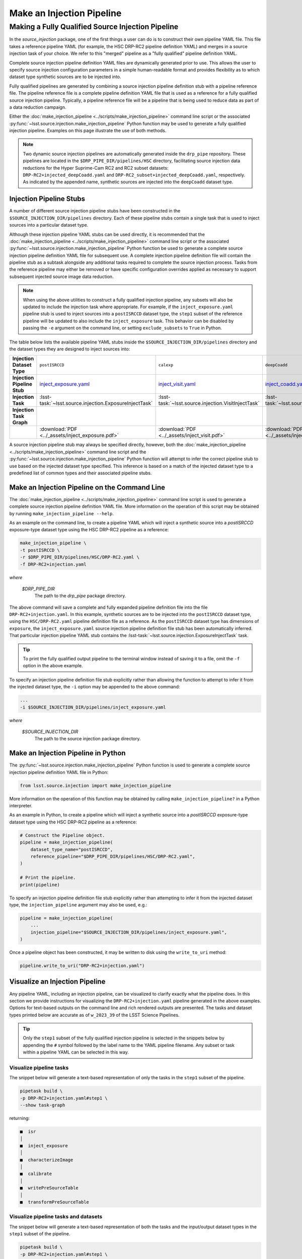 .. _lsst.source.injection-ref-make:

============================
 Make an Injection Pipeline
============================

----------------------------------------------------
 Making a Fully Qualified Source Injection Pipeline
----------------------------------------------------

In the `source_injection` package, one of the first things a user can do is to construct their own pipeline YAML file.
This file takes a reference pipeline YAML (for example, the HSC DRP-RC2 pipeline definition YAML) and merges in a source injection task of your choice.
We refer to this "merged" pipeline as a "fully qualified" pipeline definition YAML.

Complete source injection pipeline definition YAML files are dynamically generated prior to use.
This allows the user to specify source injection configuration parameters in a simple human-readable format and provides flexibility as to which dataset type synthetic sources are to be injected into.

Fully qualified pipelines are generated by combining a source injection pipeline definition stub with a pipeline reference file.
The pipeline reference file is a complete pipeline definition YAML file that is used as a reference for a fully qualified source injection pipeline.
Typically, a pipeline reference file will be a pipeline that is being used to reduce data as part of a data reduction campaign.

Either the :doc:`make_injection_pipeline <../scripts/make_injection_pipeline>` command line script or the associated :py:func:`~lsst.source.injection.make_injection_pipeline` Python function may be used to generate a fully qualified injection pipeline.
Examples on this page illustrate the use of both methods.

.. note::

    Two dynamic source injection pipelines are automatically generated inside the ``drp_pipe`` repository.
    These pipelines are located in the ``$DRP_PIPE_DIR/pipelines/HSC`` directory, facilitating source injection data reductions for the Hyper Suprime-Cam RC2 and RC2 subset datasets: ``DRP-RC2+injected_deepCoadd.yaml`` and ``DRP-RC2_subset+injected_deepCoadd.yaml``, respectively.
    As indicated by the appended name, synthetic sources are injected into the ``deepCoadd`` dataset type.

.. _lsst.source.injection-ref-make-stubs:

Injection Pipeline Stubs
=========================

A number of different source injection pipeline stubs have been constructed in the ``$SOURCE_INJECTION_DIR/pipelines`` directory.
Each of these pipeline stubs contain a single task that is used to inject sources into a particular dataset type.

Although these injection pipeline YAML stubs can be used directly, it is recommended that the :doc:`make_injection_pipeline <../scripts/make_injection_pipeline>` command line script or the associated :py:func:`~lsst.source.injection.make_injection_pipeline` Python function be used to generate a complete source injection pipeline definition YAML file for subsequent use.
A complete injection pipeline definition file will contain the pipeline stub as a subtask alongside any additional tasks required to complete the source injection process.
Tasks from the reference pipeline may either be removed or have specific configuration overrides applied as necessary to support subsequent injected source image data reduction.

.. note::

    When using the above utilities to construct a fully qualified injection pipeline, any subsets will also be updated to include the injection task where appropriate.
    For example, if the ``inject_exposure.yaml`` pipeline stub is used to inject sources into a ``postISRCCD`` dataset type, the ``step1`` subset of the reference pipeline will be updated to also include the ``inject_exposure`` task.
    This behavior can be disabled by passing the ``-e`` argument on the command line, or setting ``exclude_subsets`` to ``True`` in Python.

The table below lists the available pipeline YAML stubs inside the ``$SOURCE_INJECTION_DIR/pipelines`` directory and the dataset types they are designed to inject sources into:

.. list-table::
    :widths: 1 1 1 1
    :stub-columns: 1

    * - Injection Dataset Type
      - ``postISRCCD``
      - ``calexp``
      - ``deepCoadd``
    * - Injection Pipeline Stub
      - inject_exposure.yaml_
      - inject_visit.yaml_
      - inject_coadd.yaml_
    * - Injection Task
      - :lsst-task:`~lsst.source.injection.ExposureInjectTask`
      - :lsst-task:`~lsst.source.injection.VisitInjectTask`
      - :lsst-task:`~lsst.source.injection.CoaddInjectTask`
    * - Injection Task Graph
      - .. image:: ../_assets/inject_exposure.png
            :width: 100%
      - .. image:: ../_assets/inject_visit.png
            :width: 100%
      - .. image:: ../_assets/inject_coadd.png
            :width: 100%
    * -
      - :download:`PDF <../_assets/inject_exposure.pdf>`
      - :download:`PDF <../_assets/inject_visit.pdf>`
      - :download:`PDF <../_assets/inject_coadd.pdf>`

.. _inject_exposure.yaml: https://github.com/lsst/source_injection/blob/main/pipelines/inject_exposure.yaml
.. _inject_visit.yaml: https://github.com/lsst/source_injection/blob/main/pipelines/inject_visit.yaml
.. _inject_coadd.yaml: https://github.com/lsst/source_injection/blob/main/pipelines/inject_coadd.yaml

A source injection pipeline stub may always be specified directly, however, both the :doc:`make_injection_pipeline <../scripts/make_injection_pipeline>` command line script and the :py:func:`~lsst.source.injection.make_injection_pipeline` Python function will attempt to infer the correct pipeline stub to use based on the injected dataset type specified.
This inference is based on a match of the injected dataset type to a predefined list of common types and their associated pipeline stubs.

.. _lsst.source.injection-ref-make-cli:

Make an Injection Pipeline on the Command Line
==============================================

The :doc:`make_injection_pipeline <../scripts/make_injection_pipeline>` command line script is used to generate a complete source injection pipeline definition YAML file.
More information on the operation of this script may be obtained by running ``make_injection_pipeline --help``.

As an example on the command line, to create a pipeline YAML which will inject a synthetic source into a `postISRCCD` exposure-type dataset type using the HSC DRP-RC2 pipeline as a reference:

.. code-block:: shell

    make_injection_pipeline \
    -t postISRCCD \
    -r $DRP_PIPE_DIR/pipelines/HSC/DRP-RC2.yaml \
    -f DRP-RC2+injection.yaml

*where*

    `$DRP_PIPE_DIR`
        The path to the `drp_pipe` package directory.

The above command will save a complete and fully expanded pipeline definition file into the file ``DRP-RC2+injection.yaml``.
In this example, synthetic sources are to be injected into the ``postISRCCD`` dataset type, using the ``HSC/DRP-RC2.yaml`` pipeline definition file as a reference.
As the ``postISRCCD`` dataset type has dimensions of ``exposure``, the ``inject_exposure.yaml`` source injection pipeline definition file stub has been automatically inferred.
That particular injection pipeline YAML stub contains the :lsst-task:`~lsst.source.injection.ExposureInjectTask` task.

.. tip::

    To print the fully qualified output pipeline to the terminal window instead of saving it to a file, omit the ``-f`` option in the above example.

To specify an injection pipeline definition file stub explicitly rather than allowing the function to attempt to infer it from the injected dataset type, the ``-i`` option may be appended to the above command:

.. code-block:: shell

    ...
    -i $SOURCE_INJECTION_DIR/pipelines/inject_exposure.yaml

*where*

    `$SOURCE_INJECTION_DIR`
        The path to the source injection package directory.

.. _lsst.source.injection-ref-make-python:

Make an Injection Pipeline in Python
====================================

The :py:func:`~lsst.source.injection.make_injection_pipeline` Python function is used to generate a complete source injection pipeline definition YAML file in Python:

.. code-block:: python

    from lsst.source.injection import make_injection_pipeline

More information on the operation of this function may be obtained by calling ``make_injection_pipeline?`` in a Python interpreter.

As an example in Python, to create a pipeline which will inject a synthetic source into a `postISRCCD` exposure-type dataset type using the HSC DRP-RC2 pipeline as a reference:

.. code-block:: python

    # Construct the Pipeline object.
    pipeline = make_injection_pipeline(
        dataset_type_name="postISRCCD",
        reference_pipeline="$DRP_PIPE_DIR/pipelines/HSC/DRP-RC2.yaml",
    )

    # Print the pipeline.
    print(pipeline)

To specify an injection pipeline definition file stub explicitly rather than attempting to infer it from the injected dataset type, the ``injection_pipeline`` argument may also be used, e.g.:

.. code-block:: python

    pipeline = make_injection_pipeline(
        ...
        injection_pipeline="$SOURCE_INJECTION_DIR/pipelines/inject_exposure.yaml",
    )

Once a pipeline object has been constructed, it may be written to disk using the ``write_to_uri`` method:

.. code-block:: python

    pipeline.write_to_uri("DRP-RC2+injection.yaml")

.. _lsst.source.injection-ref-make-visualize:

Visualize an Injection Pipeline
===============================

Any pipeline YAML, including an injection pipeline, can be visualized to clarify exactly what the pipeline does.
In this section we provide instructions for visualizing the ``DRP-RC2+injection.yaml`` pipeline generated in the above examples.
Options for text-based outputs on the command line and rich rendered outputs are presented.
The tasks and dataset types printed below are accurate as of ``w_2023_39`` of the LSST Science Pipelines.

.. tip::

    Only the ``step1`` subset of the fully qualified injection pipeline is selected in the snippets below by appending the ``#`` symbol followed by the label name to the YAML pipeline filename.
    Any subset or task within a pipeline YAML can be selected in this way.

.. _lsst.source.injection-ref-make-visualize-tasks:

Visualize pipeline tasks
------------------------

The snippet below will generate a text-based representation of only the tasks in the ``step1`` subset of the pipeline.

.. code-block:: shell

    pipetask build \
    -p DRP-RC2+injection.yaml#step1 \
    --show task-graph

returning:

.. code-block:: shell

    ■  isr
    │
    ■  inject_exposure
    │
    ■  characterizeImage
    │
    ■  calibrate
    │
    ■  writePreSourceTable
    │
    ■  transformPreSourceTable

.. _lsst.source.injection-ref-make-visualize-pipeline:

Visualize pipeline tasks and datasets
-------------------------------------

The snippet below will generate a text-based representation of both the tasks and the input/output dataset types in the ``step1`` subset of the pipeline.

.. code-block:: shell

    pipetask build \
    -p DRP-RC2+injection.yaml#step1 \
    --show pipeline-graph

returning:

.. code-block:: shell

      ◍  yBackground, transmission_sensor, transmission_optics, transmissio...[1]
      │
      ■  isr
      │
      ○  postISRCCD
      │
    ◍ │  injection_catalog, finalVisitSummary
    ╰─┤
      ■  inject_exposure
    ╭─┤
    ○ │  injected_postISRCCD_catalog
      │
      ○  injected_postISRCCD
      │
      ■  characterizeImage
      │
      ◍  injected_icSrc, injected_icExpBackground, injected_icExp
      │
    ○ │  ps1_pv3_3pi_20170110
    ╰─┤
      ■  calibrate
    ╭─┤
    ◍ │  injected_srcMatchFull, injected_srcMatch, injected_calexpBackgroun...[2]
      │
      ○  injected_src
      │
      ■  writePreSourceTable
      │
      ○  injected_preSource
      │
      ■  transformPreSourceTable
      │
      ○  injected_preSourceTable
    [1]
      yBackground, transmission_sensor, transmission_optics, transmission_filter,
      transmission_atmosphere, raw, linearizer, isrOverscanCorrected, fringe,
      flat, defects, dark, crosstalk, camera, brighterFatterKernel, bias, bfKernel
    [2]
      injected_srcMatchFull, injected_srcMatch, injected_calexpBackground,
      injected_calexp

.. _lsst.source.injection-ref-make-visualize-render:

Render a pipeline in graphical format
-------------------------------------

The ``pipetask build`` command can also output a pipeline in the GraphViz DOT graph description language format.
This format can be rendered into multiple visual formats such as PDF or PNG types using the ``dot`` command line tool.

The snippet below converts the ``step1`` subset of the pipeline produced in the above example into a PNG file.
To help improve the layout of the graph, the ``unflatten`` preprocessing filter is also used.

.. code-block:: shell

    INPUT_PIPELINE=DRP-RC2+injection.yaml#step1
    OUTPUT_FILE=DRP-RC2_step1_with_injected_postISRCCD.png
    OUTPUT_EXT=${OUTPUT_FILE##*.}  # Resolves to: pdf/svg/png/jpg/...

    # Create the directed graph from an input pipeline.
    pipetask build -p $INPUT_PIPELINE --pipeline-dot graph_pre.dot

    # Post-process the directed graph to improve layout.
    unflatten -l 3 -f -o graph_post.dot graph_pre.dot

    # Draw the directed graph.
    dot graph_post.dot -T$OUTPUT_EXT > $OUTPUT_FILE

The output PNG from the above example injection into a ``postISRCCD`` type is shown below (left panel).
Equivalent graphs for injections into ``calexp`` (central panel) and ``deepCoadd`` (right panel) types are also shown, for reference.

.. list-table::
    :widths: 1 1 1

    * - .. image:: ../_assets/DRP-RC2_step1_with_injected_postISRCCD.png
            :width: 100%
      - .. image:: ../_assets/DRP-RC2_step1_with_injected_calexp.png
            :width: 100%
      - .. image:: ../_assets/DRP-RC2_step3_with_injected_deepCoadd.png
            :width: 100%
    * - :download:`PDF <../_assets/DRP-RC2_step1_with_injected_postISRCCD.pdf>`
      - :download:`PDF <../_assets/DRP-RC2_step1_with_injected_calexp.pdf>`
      - :download:`PDF <../_assets/DRP-RC2_step3_with_injected_deepCoadd.pdf>`
    * - The ``inject_exposure`` task merged into the HSC DRP-RC2 step 1 subset.
      - The ``inject_visit`` task merged into the HSC DRP-RC2 step 1 subset.
      - The ``inject_coadd`` task merged into the HSC DRP-RC2 step 3 subset.

.. _lsst.source.injection-ref-make-wrap:

Wrap Up
=======

This reference page has described how to make a fully qualified source injection pipeline definition YAML file, either on the command line or in Python.
Options for visualizing the resultant pipeline have also been presented.

Move on to :ref:`another quick reference guide <lsst.source.injection-ref>`, consult the :ref:`FAQs <lsst.source.injection-faqs>`, or head back to the `main page <..>`_.
